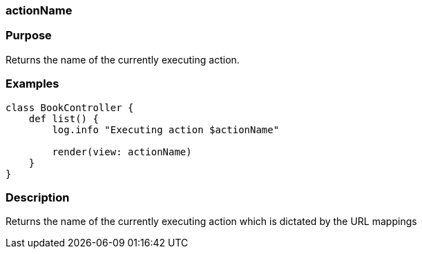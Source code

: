
=== actionName



=== Purpose


Returns the name of the currently executing action.


=== Examples


[source,java]
----
class BookController {
    def list() {
        log.info "Executing action $actionName"

        render(view: actionName)
    }
}
----


=== Description


Returns the name of the currently executing action which is dictated by the URL mappings

